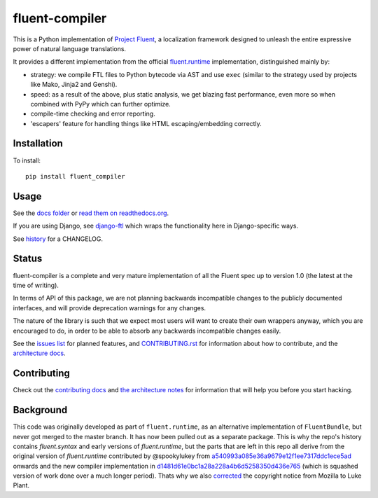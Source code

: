 fluent-compiler
===============

|badge_fury| |badge_rtd| |badge_pypi|

.. |badge_fury| image:: https://badge.fury.io/py/fluent-compiler.svg
   :target: https://badge.fury.io/py/fluent-compiler
.. |badge_rtd| image:: https://readthedocs.org/projects/fluent-compiler/badge/?version=latest&style=flat
   :target: https://fluent-compiler.readthedocs.io
.. |badge_pypi| image:: https://github.com/django-ftl/fluent-compiler/workflows/Python%20package/badge.svg
   :target: https://github.com/django-ftl/fluent-compiler/actions?query=workflow%3A%22Python+package%22


This is a Python implementation of `Project Fluent <https://www.projectfluent.org/>`_, a localization
framework designed to unleash the entire expressive power of natural
language translations.

It provides a different implementation from the official
`fluent.runtime <https://github.com/projectfluent/python-fluent>`_
implementation, distinguished mainly by:

- strategy: we compile FTL files to Python bytecode via AST and use ``exec`` (similar
  to the strategy used by projects like Mako, Jinja2 and Genshi).
- speed: as a result of the above, plus static analysis, we get blazing
  fast performance, even more so when combined with PyPy which can
  further optimize.
- compile-time checking and error reporting.
- 'escapers' feature for handling things like HTML escaping/embedding correctly.


Installation
------------

To install::

    pip install fluent_compiler

Usage
-----

See the `docs folder
<https://github.com/django-ftl/fluent-compiler/tree/master/docs/>`_ or `read
them on readthedocs.org <https://fluent-compiler.readthedocs.io/en/latest/>`_.

If you are using Django, see `django-ftl <https://github.com/django-ftl/django-ftl>`_ which
wraps the functionality here in Django-specific ways.

See `history <https://fluent-compiler.readthedocs.io/en/latest/history.html>`_ for a CHANGELOG.


Status
------

fluent-compiler is a complete and very mature implementation of all the Fluent
spec up to version 1.0 (the latest at the time of writing).

In terms of API of this package, we are not planning backwards incompatible
changes to the publicly documented interfaces, and will provide deprecation
warnings for any changes.

The nature of the library is such that we expect most users will want to create
their own wrappers anyway, which you are encouraged to do, in order to be able
to absorb any backwards incompatible changes easily.

See the `issues list <https://github.com/django-ftl/fluent-compiler/issues>`_
for planned features, and `CONTRIBUTING.rst <CONTRIBUTING.rst>`_ for information
about how to contribute, and the `architecture docs <ARCHITECTURE.rst>`_.

Contributing
------------

Check out the `contributing docs <CONTRIBUTING.rst>`_ and `the architecture
notes <ARCHITECTURE.rst>`_ for information that will help you before you start
hacking.


Background
----------

This code was originally developed as part of ``fluent.runtime``, as an
alternative implementation of ``FluentBundle``, but never got merged to the
master branch. It has now been pulled out as a separate package. This is why
the repo's history contains `fluent.syntax` and early versions of `fluent.runtime`,
but the parts that are left in this repo all derive from the original version
of `fluent.runtime` contributed by @spookylukey from `a540993a085e36a9679e12f1ee7317ddc1ece5ad <https://github.com/django-ftl/fluent-compiler/commit/a540993a085e36a9679e12f1ee7317ddc1ece5ad>`_ onwards and the new compiler implementation in `d1481d61e0bc1a28a228a4b6d5258350d436e765 <https://github.com/django-ftl/fluent-compiler/commit/d1481d61e0bc1a28a228a4b6d5258350d436e765>`_ (which is squashed version of work done over a much longer period). Thats why
we also `corrected <https://github.com/django-ftl/fluent-compiler/commit/33c1b5b586858132d3ab7af749c2bde1bb5205b5>`_
the copyright notice from Mozilla to Luke Plant.
